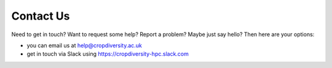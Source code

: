 Contact Us
==========

Need to get in touch? Want to request some help? Report a problem? Maybe just say hello? Then here are your options:

- you can email us at help@cropdiversity.ac.uk
- get in touch via Slack using https://cropdiversity-hpc.slack.com
